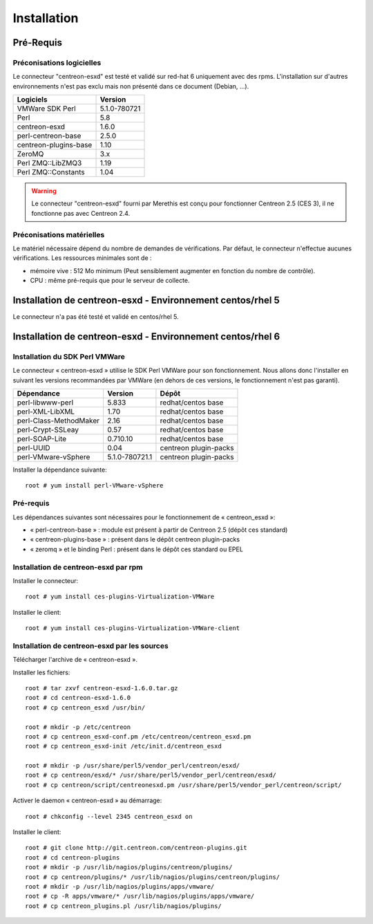 ============
Installation
============

Pré-Requis
==========

Préconisations logicielles
``````````````````````````

Le connecteur "centreon-esxd" est testé et validé sur red-hat 6 uniquement avec des rpms. 
L'installation sur d'autres environnements n'est pas exclu mais non présenté dans ce document (Debian, ...).

====================== =====================
Logiciels               Version
====================== =====================
VMWare SDK Perl          5.1.0-780721
Perl                     5.8
centreon-esxd            1.6.0
perl-centreon-base       2.5.0
centreon-plugins-base    1.10
ZeroMQ                   3.x
Perl ZMQ::LibZMQ3        1.19
Perl ZMQ::Constants      1.04
====================== =====================

.. warning::
    Le connecteur "centreon-esxd" fourni par Merethis est conçu pour fonctionner Centreon 2.5 (CES 3), il ne fonctionne pas avec Centreon 2.4.

Préconisations matérielles
``````````````````````````

Le matériel nécessaire dépend du nombre de demandes de vérifications. Par défaut, le connecteur n'effectue aucunes vérifications. Les ressources minimales sont de :

* mémoire vive : 512 Mo minimum (Peut sensiblement augmenter en fonction du nombre de contrôle).
* CPU : même pré-requis que pour le serveur de collecte.

Installation de centreon-esxd - Environnement centos/rhel 5
===========================================================

Le connecteur n'a pas été testé et validé en centos/rhel 5.

Installation de centreon-esxd - Environnement centos/rhel 6
===========================================================

Installation du SDK Perl VMWare
```````````````````````````````

Le connecteur « centreon-esxd » utilise le SDK Perl VMWare pour son fonctionnement. Nous allons donc l'installer en suivant les versions recommandées par VMWare (en dehors de ces versions, le fonctionnement n'est pas garanti).

======================= ===================== ======================
Dépendance               Version               Dépôt
======================= ===================== ======================
perl-libwww-perl             5.833            redhat/centos base
perl-XML-LibXML              1.70             redhat/centos base
perl-Class-MethodMaker       2.16             redhat/centos base
perl-Crypt-SSLeay            0.57             redhat/centos base
perl-SOAP-Lite               0.710.10         redhat/centos base
perl-UUID                    0.04             centreon plugin-packs
perl-VMware-vSphere          5.1.0-780721.1   centreon plugin-packs
======================= ===================== ======================

Installer la dépendance suivante:
::

  root # yum install perl-VMware-vSphere

Pré-requis
```````````````````````````````````````

Les dépendances suivantes sont nécessaires pour le fonctionnement de « centreon_esxd »:

* « perl-centreon-base » :  module est présent à partir de Centreon 2.5 (dépôt ces standard)
* « centreon-plugins-base » : présent dans le dépôt centreon plugin-packs
* « zeromq » et le binding Perl : présent dans le dépôt ces standard ou EPEL

Installation de centreon-esxd par rpm
`````````````````````````````````````

Installer le connecteur:
::

  root # yum install ces-plugins-Virtualization-VMWare

Installer le client:
::

  root # yum install ces-plugins-Virtualization-VMWare-client

Installation de centreon-esxd par les sources
`````````````````````````````````````````````

Télécharger l'archive de « centreon-esxd ».

Installer les fichiers:
::

  root # tar zxvf centreon-esxd-1.6.0.tar.gz
  root # cd centreon-esxd-1.6.0
  root # cp centreon_esxd /usr/bin/
  
  root # mkdir -p /etc/centreon
  root # cp centreon_esxd-conf.pm /etc/centreon/centreon_esxd.pm
  root # cp centreon_esxd-init /etc/init.d/centreon_esxd
  
  root # mkdir -p /usr/share/perl5/vendor_perl/centreon/esxd/
  root # cp centreon/esxd/* /usr/share/perl5/vendor_perl/centreon/esxd/
  root # cp centreon/script/centreonesxd.pm /usr/share/perl5/vendor_perl/centreon/script/

Activer le daemon « centreon-esxd » au démarrage:
::

  root # chkconfig --level 2345 centreon_esxd on

Installer le client:
::

  root # git clone http://git.centreon.com/centreon-plugins.git
  root # cd centreon-plugins
  root # mkdir -p /usr/lib/nagios/plugins/centreon/plugins/
  root # cp centreon/plugins/* /usr/lib/nagios/plugins/centreon/plugins/
  root # mkdir -p /usr/lib/nagios/plugins/apps/vmware/
  root # cp -R apps/vmware/* /usr/lib/nagios/plugins/apps/vmware/
  root # cp centreon_plugins.pl /usr/lib/nagios/plugins/



